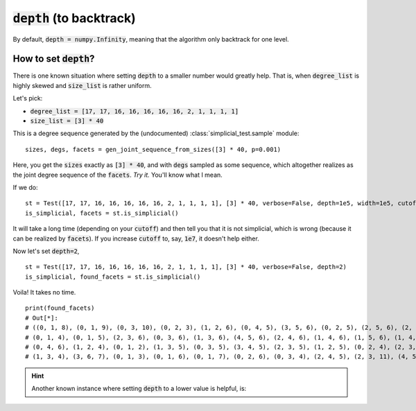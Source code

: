 :code:`depth` (to backtrack)
~~~~~~~~~~~~~~~~~~~~~~~~~~~~

By default, :code:`depth = numpy.Infinity`, meaning that the algorithm only backtrack for one level.

How to set :code:`depth`?
--------------------------

There is one known situation where setting :code:`depth` to a smaller number would greatly help.
That is, when :code:`degree_list` is highly skewed and :code:`size_list` is rather uniform.

Let's pick:

* :code:`degree_list = [17, 17, 16, 16, 16, 16, 16, 2, 1, 1, 1, 1]`
* :code:`size_list = [3] * 40`

This is a degree sequence generated by the (undocumented) :class:`simplicial_test.sample` module:

::

    sizes, degs, facets = gen_joint_sequence_from_sizes([3] * 40, p=0.001)

Here, you get the :code:`sizes` exactly as :code:`[3] * 40`, and with :code:`degs` sampled as some sequence, which altogether
realizes as the joint degree sequence of the :code:`facets`. *Try it.* You'll know what I mean.

If we do:

::

    st = Test([17, 17, 16, 16, 16, 16, 16, 2, 1, 1, 1, 1], [3] * 40, verbose=False, depth=1e5, width=1e5, cutoff=1e5)
    is_simplicial, facets = st.is_simplicial()

It will take a long time (depending on your :code:`cutoff`) and then tell you that it is not simplicial, which is wrong
(because it can be realized by :code:`facets`).
If you increase :code:`cutoff` to, say, :code:`1e7`, it doesn't help either.

Now let's set :code:`depth=2`,

::

    st = Test([17, 17, 16, 16, 16, 16, 16, 2, 1, 1, 1, 1], [3] * 40, verbose=False, depth=2)
    is_simplicial, found_facets = st.is_simplicial()

Voila! It takes no time.

::

    print(found_facets)
    # Out[*]:
    # ((0, 1, 8), (0, 1, 9), (0, 3, 10), (0, 2, 3), (1, 2, 6), (0, 4, 5), (3, 5, 6), (0, 2, 5), (2, 5, 6), (2, 6, 7),
    # (0, 1, 4), (0, 1, 5), (2, 3, 6), (0, 3, 6), (1, 3, 6), (4, 5, 6), (2, 4, 6), (1, 4, 6), (1, 5, 6), (1, 4, 5),
    # (0, 4, 6), (1, 2, 4), (0, 1, 2), (1, 3, 5), (0, 3, 5), (3, 4, 5), (2, 3, 5), (1, 2, 5), (0, 2, 4), (2, 3, 4),
    # (1, 3, 4), (3, 6, 7), (0, 1, 3), (0, 1, 6), (0, 1, 7), (0, 2, 6), (0, 3, 4), (2, 4, 5), (2, 3, 11), (4, 5, 12))


.. hint::
   Another known instance where setting :code:`depth` to a lower value is helpful, is: